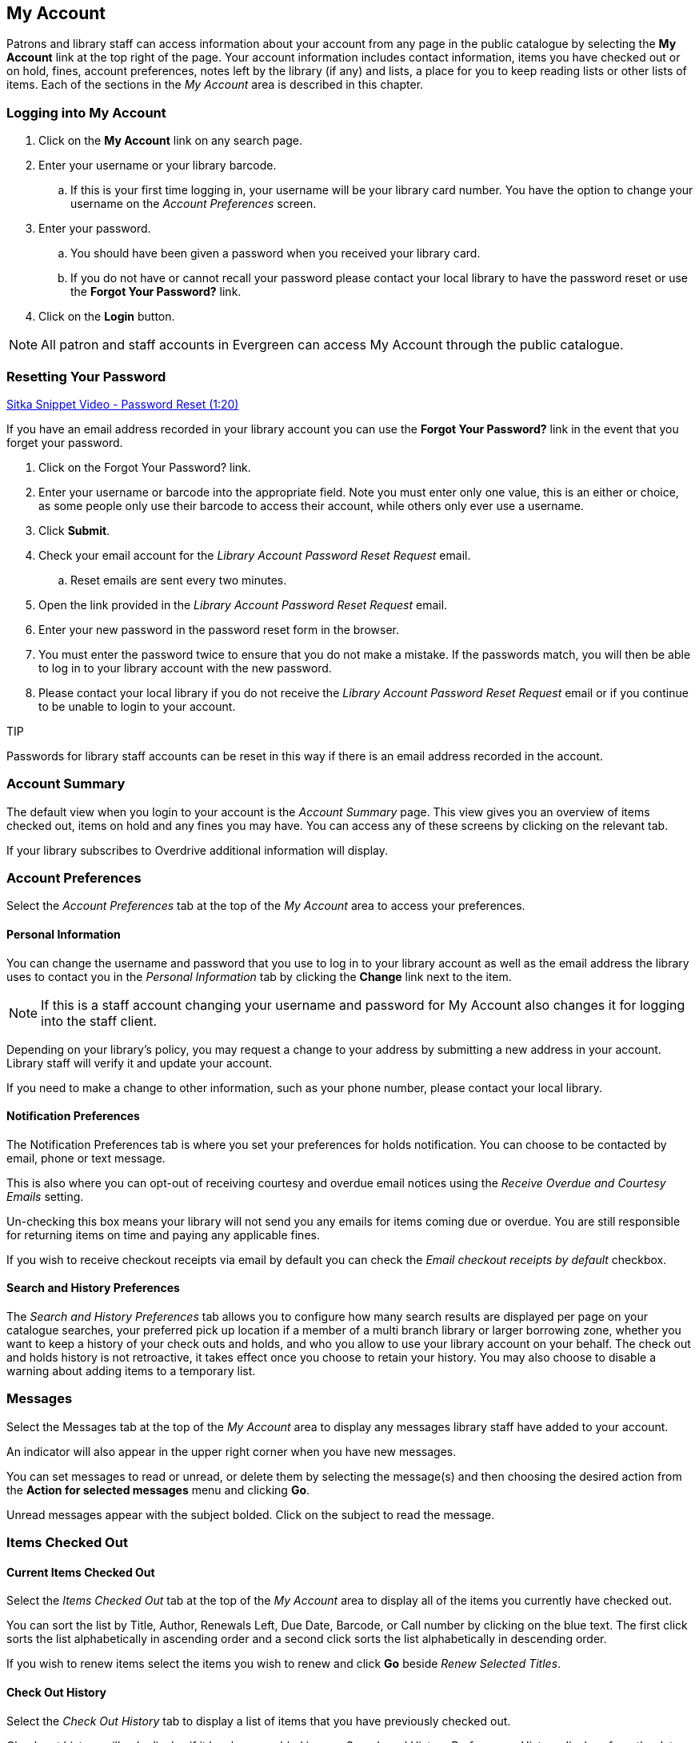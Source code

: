 My Account
----------
Patrons and library staff can access information about your account from any page in the public catalogue by 
selecting the *My Account* link at the top right of the page. Your account information includes contact 
information, items you have checked out or on hold, fines, account preferences, notes left by the library 
(if any) and lists, a place for you to keep reading lists or other lists of items. Each of the sections 
in the _My Account_ area is described in this chapter.


Logging into My Account
~~~~~~~~~~~~~~~~~~~~~~~

. Click on the *My Account* link on any search page.
. Enter your username or your library barcode.
.. If this is your first time logging in, your username will be your library card number. You have the 
option to change your username on the _Account Preferences_ screen.
. Enter your password.
.. You should have been given a password when you received your library card.
.. If you do not have or cannot recall your password please contact your local library to have the password 
reset or use the *Forgot Your Password?* link.
. Click on the *Login* button.

NOTE: All patron and staff accounts in Evergreen can access My Account through the public catalogue.

Resetting Your Password
~~~~~~~~~~~~~~~~~~~~~~~

https://www.youtube.com/watch?v=L03pBsN5u0c&t=4s[Sitka Snippet Video - Password Reset (1:20)]

If you have an email address recorded in your library account you can use the *Forgot Your Password?* link 
in the event that you forget your password.

. Click on the Forgot Your Password? link.
. Enter your username or barcode into the appropriate field. Note you must enter only one value, this is an 
either or choice, as some people only use their barcode to access their account, while others only ever 
use a username.
. Click *Submit*.
. Check your email account for the _Library Account Password Reset Request_ email.
.. Reset emails are sent every two minutes.
. Open the link provided in the _Library Account Password Reset Request_ email.
. Enter your new password in the password reset form in the browser.
. You must enter the password twice to ensure that you do not make a mistake. If the passwords match, you 
will then be able to log in to your library account with the new password.
. Please contact your local library if you do not receive the _Library Account Password Reset Request_ email 
or if you continue to be unable to login to your account.

TIP
=====
Passwords for library staff accounts can be reset in this way if there is an email address recorded in the 
account.
=====

Account Summary
~~~~~~~~~~~~~~~

The default view when you login to your account is the _Account Summary_ page. This view gives you an 
overview of items checked out, items on hold and any fines you may have. You can access any of these screens 
by clicking on the relevant tab.


If your library subscribes to Overdrive additional information will display.

Account Preferences
~~~~~~~~~~~~~~~~~~~

Select the _Account Preferences_ tab at the top of the _My Account_ area to access your preferences.

Personal Information
^^^^^^^^^^^^^^^^^^^^

You can change the username and password that you use to log in to your library account as well as the email 
address the library uses to contact you in the _Personal Information_ tab by clicking the *Change* link 
next to the item.

NOTE: If this is a staff account changing your username and password for My Account also changes it for 
logging into the staff client.

Depending on your library's policy, you may request a change to your address by submitting a new address 
in your account. Library staff will verify it and update your account.

If you need to make a change to other information, such as your phone number, please contact your local 
library.

Notification Preferences
^^^^^^^^^^^^^^^^^^^^^^^^

The Notification Preferences tab is where you set your preferences for holds notification. You can choose 
to be contacted by email, phone or text message.

This is also where you can opt-out of receiving courtesy and overdue email notices using the _Receive 
Overdue and Courtesy Emails_ setting.

Un-checking this box means your library will not send you any emails for items coming due or overdue. 
You are still responsible for returning items on time and paying any applicable fines.

If you wish to receive checkout receipts via email by default you can check the 
_Email checkout receipts by default_ checkbox.


Search and History Preferences
^^^^^^^^^^^^^^^^^^^^^^^^^^^^^^

The _Search and History Preferences_ tab allows you to configure how many search results are displayed 
per page on your catalogue searches, your preferred pick up location if a member of a multi branch library 
or larger borrowing zone, whether you want to keep a history of your check outs and holds, and who you 
allow to use your library account on your behalf. The check out and holds history is not retroactive, 
it takes effect once you choose to retain your history. You may also choose to disable a warning about 
adding items to a temporary list.


Messages
~~~~~~~~


Select the Messages tab at the top of the _My Account_ area to display any messages library staff have added 
to your account.

An indicator will also appear in the upper right corner when you have new messages.

You can set messages to read or unread, or delete them by selecting the message(s) and then choosing the 
desired action from the *Action for selected messages* menu and clicking *Go*.

Unread messages appear with the subject bolded. Click on the subject to read the message.


Items Checked Out
~~~~~~~~~~~~~~~~~

Current Items Checked Out
^^^^^^^^^^^^^^^^^^^^^^^^^^

Select the _Items Checked Out_ tab at the top of the _My Account_ area to display all of the items you 
currently have checked out.

You can sort the list by Title, Author, Renewals Left, Due Date, Barcode, or Call number by clicking on 
the blue text. The first click sorts the list alphabetically in ascending order and a second click sorts 
the list alphabetically in descending order.

If you wish to renew items select the items you wish to renew and click *Go* beside _Renew Selected Titles_.

Check Out History
^^^^^^^^^^^^^^^^^

Select the _Check Out History_ tab to display a list of items that you have previously checked out.

Check out history will only display if it has been enabled in your _Search and History Preferences_.  History
displays from the date you enabled it; items checked out prior will not be included in your history.

You can sort the list by Title, Author, Checkout Date, Due Date, Date Returned, Barcode, or Call number by 
clicking on the blue text. The first click sorts the list alphabetically in ascending order and a second 
click sorts the list alphabetically in descending order.

If you wish to delete individual titles from the list select the items you wish to delete and click *Go* 
beside _Delete Selected Titles_.

Holds
~~~~~

Items on Hold
^^^^^^^^^^^^^

Select the Holds tab to display a list of items you have holds on.

You can sort the list by Title, Author, and Format by clicking on the blue text. The first click sorts the 
list alphabetically in ascending order and a second click sorts the list alphabetically in descending order.

You can use the checkbox beside each hold to select the hold and the *Action for selected holds* dropdown list 
to suspend, activate, or cancel the selected holds. You may set an activation date when you suspend your hold 
or leave the date blank and manually activate it later. A suspended hold will not lose its hold queue position.

The _Status_ column shows whether or not your hold is currently available for pickup, if it has been 
suspended, and what your position is in the hold queue.

Your position in the hold queue is indicated by the first number in the status column. For example 
"Hold #3 on 1 copy" indicates you are third in the hold queue.

Clicking the *Edit* link will bring you to the hold editing screen, where you may suspend the hold, if not 
already captured, or change the activation date or cancellation date. If your library has multiple branches you may also change the pick up location.


Holds History
^^^^^^^^^^^^^

Select the Holds History tab to display a list of items that you have previously had on hold. History
displays from the date you enabled it; holds placed prior will not be included in your history.

Holds history will only display if it has been enabled in your _Search and History Preferences_.


Fines and Payments
~~~~~~~~~~~~~~~~~~

The _Fines and Payments_ tab, at bottom of the _Account Summary_ screen, displays any fines or fees that 
you have accrued and the payments you have made. You can pay your fines at the library.



My Lists
~~~~~~~~

The _My Lists_ section allows you to create, edit, share, and remove lists of items.

Lists are lists of items that can be used for a number of purposes. For example, patrons use lists to keep 
track of what books they've read, books they'd like to read, to maintain a class reading list, to maintain a 
reading list for a book club, and more. Lists can also be used for mainting publicly visible lists such as 
staff picks or themed lists that can be posted on a library's website.  Lists are also used with Course 
Reserves module for post-secondary institutions.

You can see the lists you have created in the _My Lists_ section of the _My Account_ area.

Creating Lists
^^^^^^^^^^^^^^

Best practice is to log in to your account and create a list. 
. Select the _My Lists_ tab at the top of the _My Account_ area. 
. In the _My Account_ area, click on *My Lists*. 
. In the _Create New List_ section, enter a name for your list into the text box. You may also enter an 
optional description. 
. Decide if you would like to share the contents of the list with other users.
. Click *Submit*.

You can also create a temporary list from search results.

If you are logged into your account, hover over _Add to my list_ and select *Temporary List*.

If you are not logged into your account click on *Add to my list*.

A warning will appear indicating that you are adding to a temporary list.


Sharing Lists
^^^^^^^^^^^^^

By default, all lists are private, and you must explicitly instruct the system to allow others to view the 
contents of a list by clicking *Share* beside the list name.

You can give the address (URL) of your list to anyone you want to share it with or add it to your library's
website. 
. In the _My Lists_ section there is an *HTML View link* for every shared list. 
. Click on that link and bookmark the resulting web page in your browser or copy and paste the address 
(URL) to share your list as required.

You can un-share a list by clicking *Hide*.

Downloading Lists
^^^^^^^^^^^^^^^^^

You can export your list to a comma delimited file by selecting *Download CSV* and following your computer's 
prompts to save the file on your computer.

Deleting Lists
^^^^^^^^^^^^^^

If you no longer need a list you can delete it by clicking *Delete List*.


Adding Items to Lists
^^^^^^^^^^^^^^^^^^^^^

. Log in to the public catalogue by clicking the *My Account* button. 
. Search the catalogue for the item you would like to add to your list. 
. Hover over *Add to my list* and select the list you would like to add the item to.


TIP
=====
If you select a default list in the _My List_ section that list will appear first in the list of lists.
=====

You can also move items from a temporary list to a permanent list by selecting the titles in the temporary 
list and then clicking on the drop-down menu labeled *Actions for these items* and making the appropriate 
choice.

Managing Items in a List
^^^^^^^^^^^^^^^^^^^^^^^^

You can place a hold on an item from your list by selecting the item in your list, and choosing 
*Place hold* in the *Actions for these items* menu.

You can annotate your lists by using the _Notes _feature. 
. Click on one of your lists to open it and display the contents. 
. A _Notes_ column will appear, with an *Edit* hyperlink beside it. 
. Click *Edit*, enter your note and click *Save Notes*. 
. Your note will display in your view of your list. If the list is shared, the note will also display in 
title record on the webpage used to access your shared list.

Removing Items From a List
^^^^^^^^^^^^^^^^^^^^^^^^^^

. Click on the name of the list you would like to remove the item from. The items in the list will appear. 
. Select the item you would like to remove from the list, click on 
*Actions for these items* -> *Remove from list* and click *Go*.

+\\\\+
Managing Lists2
^^^^^^^^^^^^^^^

A number of actions can be performed on saved lists from within the _My Lists_ section.

Lists can be shared2:
+++++++++++++++++++++

By default, all lists are private, and you must explicitly instruct the system to allow others to view the 
contents of a list by clicking *Share* beside the list name.

You can give the address (URL) of your list to anyone you want to share it with. In the My Lists section 
there is an *HTML View link* for every shared list. Click on that link and bookmark the resulting web page 
in your browser or copy and paste the address (URL) to share your list as required.

You can un-share a list by clicking *Hide*.


Lists can be deleted2:
++++++++++++++++++++++

If you no longer need a list you can delete it by clicking *Delete List*.


Lists can be downloaded2:
+++++++++++++++++++++++++

You can export your list to a comma delimited file by selecting *Download CSV* and following your computer's 
prompts to save the file on your computer.


Adding Items to Lists2
++++++++++++++++++++++

Log in to the online catalogue by clicking the *My Account* button. Search the catalogue for the item you 
would like to add to your list. Hover over *Add to my list* and select the list you would like to add the 
item to.


If you select a default list in the _My List_ section that list will appear first in the list of lists.

You can also move items from a temporary list to a permanent list by selecting the titles in the temporary 
list and then clicking on the drop-down menu labeled *Actions for these items* and making the appropriate 
choice.



Managing Items in a List2
^^^^^^^^^^^^^^^^^^^^^^^^^

You can place a hold on an item from your list by selecting the item, and choosing *Place hold* in the 
*Actions for these items* menu.

You can annotate your lists by using the _Notes _feature. Click on one of your lists to open it and display 
the contents. A _Notes_ column will appear, with an *Edit* hyperlink beside it. Click *Edit*, enter your note 
and click *Save Notes*. Your note will display in your view of your list. If the list is shared, the note 
will also display in title record on the webpage used to access your shared list.

Removing Items From a List2
^^^^^^^^^^^^^^^^^^^^^^^^^^^

In your account, select the _My Lists_ tab. Click on the name of the list you would like to remove the 
item from. The items in the list will appear. Select the item you would like to remove from the list, 
click on *Actions for these items* -> *Remove from list* and click *Go*.

+\\\\+